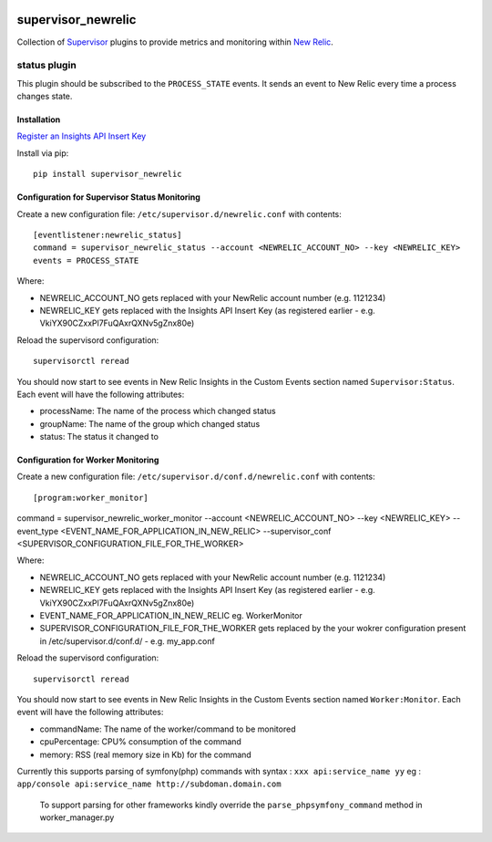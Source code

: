 .. image:: https://codeship.com/projects/aba10710-9dfd-0134-7e83-328bd15b6072/status?branch=master
    :target: https://codeship.com/projects/188837
.. image:: https://badge.fury.io/py/supervisor_newrelic.svg
    :target: https://badge.fury.io/py/supervisor_newrelic
.. image:: https://img.shields.io/badge/language-Python-blue.svg
.. image:: https://img.shields.io/badge/license-MIT-blue.svg

supervisor_newrelic
===================

Collection of `Supervisor <http://supervisord.org>`_ plugins to provide metrics
and monitoring within `New Relic <https://newrelic.com/>`_.

status plugin
-------------

This plugin should be subscribed to the ``PROCESS_STATE`` events.  It sends
an event to New Relic every time a process changes state.

Installation
************

`Register an Insights API Insert Key
<https://docs.newrelic.com/docs/insights/new-relic-insights/custom-events/insert-custom-events-insights-api#register>`_

Install via pip::

    pip install supervisor_newrelic

Configuration for Supervisor Status Monitoring
**********************************************

Create a new configuration file: ``/etc/supervisor.d/newrelic.conf`` with contents::

    [eventlistener:newrelic_status]
    command = supervisor_newrelic_status --account <NEWRELIC_ACCOUNT_NO> --key <NEWRELIC_KEY>
    events = PROCESS_STATE

Where:

- NEWRELIC_ACCOUNT_NO gets replaced with your NewRelic account number (e.g. 1121234)
- NEWRELIC_KEY gets replaced with the Insights API Insert Key (as registered earlier - e.g. VkiYX90CZxxPl7FuQAxrQXNv5gZnx80e)

Reload the supervisord configuration::

    supervisorctl reread

You should now start to see events in New Relic Insights in the Custom Events
section named ``Supervisor:Status``.  Each event will have the following
attributes:

- processName: The name of the process which changed status
- groupName: The name of the group which changed status
- status: The status it changed to

Configuration for Worker Monitoring
***********************************

Create a new configuration file: ``/etc/supervisor.d/conf.d/newrelic.conf`` with contents::

	[program:worker_monitor]
command = supervisor_newrelic_worker_monitor --account <NEWRELIC_ACCOUNT_NO> --key <NEWRELIC_KEY> --event_type <EVENT_NAME_FOR_APPLICATION_IN_NEW_RELIC> --supervisor_conf <SUPERVISOR_CONFIGURATION_FILE_FOR_THE_WORKER>

Where:

- NEWRELIC_ACCOUNT_NO gets replaced with your NewRelic account number (e.g. 1121234)
- NEWRELIC_KEY gets replaced with the Insights API Insert Key (as registered earlier - e.g. VkiYX90CZxxPl7FuQAxrQXNv5gZnx80e)
- EVENT_NAME_FOR_APPLICATION_IN_NEW_RELIC eg. WorkerMonitor
- SUPERVISOR_CONFIGURATION_FILE_FOR_THE_WORKER gets replaced by the your wokrer configuration present in /etc/supervisor.d/conf.d/ - e.g. my_app.conf

Reload the supervisord configuration::

    supervisorctl reread

You should now start to see events in New Relic Insights in the Custom Events
section named ``Worker:Monitor``.  Each event will have the following
attributes:


- commandName: The name of the worker/command to be monitored
- cpuPercentage: CPU% consumption of the command
- memory: RSS (real memory size in Kb) for the command

Currently this supports parsing of symfony(php) commands with syntax : ``xxx api:service_name yy``
eg : ``app/console api:service_name http://subdoman.domain.com``

 To support parsing for other frameworks kindly override the ``parse_phpsymfony_command`` method in worker_manager.py
